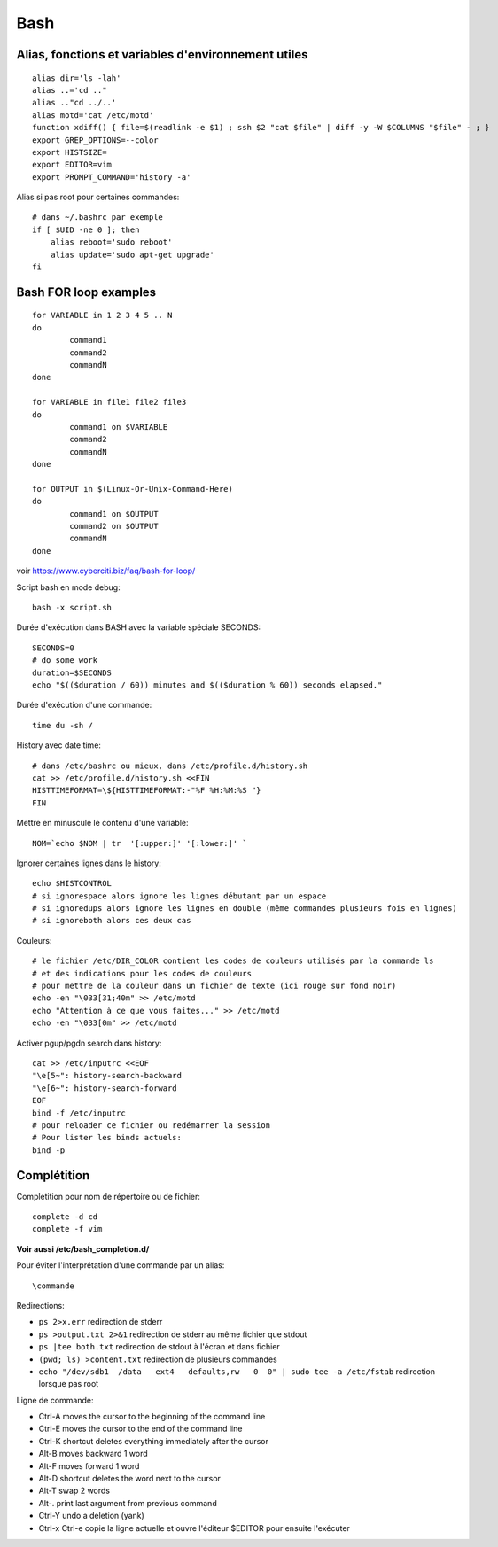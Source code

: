 Bash
====

Alias, fonctions et variables d'environnement utiles
----------------------------------------------------
::

   alias dir='ls -lah'
   alias ..='cd .."
   alias .."cd ../..'
   alias motd='cat /etc/motd'
   function xdiff() { file=$(readlink -e $1) ; ssh $2 "cat $file" | diff -y -W $COLUMNS "$file" - ; }
   export GREP_OPTIONS=--color
   export HISTSIZE=
   export EDITOR=vim
   export PROMPT_COMMAND='history -a'

Alias si pas root pour certaines commandes::

   # dans ~/.bashrc par exemple
   if [ $UID -ne 0 ]; then
       alias reboot='sudo reboot'
       alias update='sudo apt-get upgrade'
   fi

Bash FOR loop examples
----------------------

::

   for VARIABLE in 1 2 3 4 5 .. N
   do
	   command1
	   command2
	   commandN
   done

   for VARIABLE in file1 file2 file3
   do
	   command1 on $VARIABLE
	   command2
	   commandN
   done

   for OUTPUT in $(Linux-Or-Unix-Command-Here)
   do
	   command1 on $OUTPUT
	   command2 on $OUTPUT
	   commandN
   done

voir https://www.cyberciti.biz/faq/bash-for-loop/

Script bash en mode debug::

   bash -x script.sh

Durée d'exécution dans BASH avec la variable spéciale SECONDS::

   SECONDS=0
   # do some work
   duration=$SECONDS
   echo "$(($duration / 60)) minutes and $(($duration % 60)) seconds elapsed."

Durée d'exécution d'une commande::

   time du -sh /

History avec date time::

   # dans /etc/bashrc ou mieux, dans /etc/profile.d/history.sh
   cat >> /etc/profile.d/history.sh <<FIN
   HISTTIMEFORMAT=\${HISTTIMEFORMAT:-"%F %H:%M:%S "}
   FIN

Mettre en minuscule le contenu d'une variable::

   NOM=`echo $NOM | tr  '[:upper:]' '[:lower:]' `

Ignorer certaines lignes dans le history::

   echo $HISTCONTROL
   # si ignorespace alors ignore les lignes débutant par un espace
   # si ignoredups alors ignore les lignes en double (même commandes plusieurs fois en lignes)
   # si ignoreboth alors ces deux cas

Couleurs::

   # le fichier /etc/DIR_COLOR contient les codes de couleurs utilisés par la commande ls 
   # et des indications pour les codes de couleurs
   # pour mettre de la couleur dans un fichier de texte (ici rouge sur fond noir)
   echo -en "\033[31;40m" >> /etc/motd
   echo "Attention à ce que vous faites..." >> /etc/motd
   echo -en "\033[0m" >> /etc/motd

Activer pgup/pgdn search dans history::

   cat >> /etc/inputrc <<EOF
   "\e[5~": history-search-backward
   "\e[6~": history-search-forward
   EOF
   bind -f /etc/inputrc
   # pour reloader ce fichier ou redémarrer la session
   # Pour lister les binds actuels:
   bind -p

Complétition
------------

Completition pour nom de répertoire ou de fichier::

   complete -d cd
   complete -f vim

**Voir aussi /etc/bash_completion.d/**

Pour éviter l'interprétation d'une commande par un alias::

   \commande
   
Redirections:

* ``ps 2>x.err`` redirection de stderr
* ``ps >output.txt 2>&1`` redirection de stderr au même fichier que stdout
* ``ps |tee both.txt`` redirection de stdout à l'écran et dans fichier
* ``(pwd; ls) >content.txt`` redirection de plusieurs commandes
* ``echo "/dev/sdb1  /data   ext4   defaults,rw   0  0" | sudo tee -a /etc/fstab`` redirection lorsque pas root

Ligne de commande:

* Ctrl-A moves the cursor to the beginning of the command line
* Ctrl-E moves the cursor to the end of the command line
* Ctrl-K shortcut deletes everything immediately after the cursor
* Alt-B moves backward 1 word
* Alt-F moves forward 1 word
* Alt-D shortcut deletes the word next to the cursor
* Alt-T swap 2 words
* Alt-. print last argument from previous command
* Ctrl-Y undo a deletion  (yank)
* Ctrl-x Ctrl-e copie la ligne actuelle et ouvre l'éditeur $EDITOR pour ensuite l'exécuter

